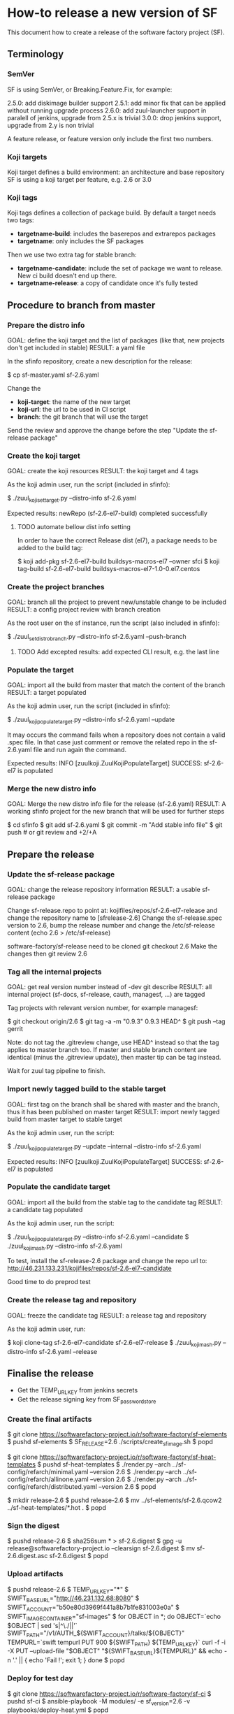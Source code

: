 * How-to release a new version of SF

This document how to create a release of the software factory project (SF).

** Terminology
*** SemVer

SF is using SemVer, or Breaking.Feature.Fix, for example:

2.5.0: add diskimage builder support
2.5.1: add minor fix that can be applied without running upgrade process
2.6.0: add zuul-launcher support in paralell of jenkins, upgrade from 2.5.x is trivial
3.0.0: drop jenkins support, upgrade from 2.y is non trivial

A feature release, or feature version only include the first two numbers.

*** Koji targets

Koji target defines a build environment: an architecture and base repository
SF is using a koji target per feature, e.g. 2.6 or 3.0

*** Koji tags

Koji tags defines a collection of package build. By default a target needs two tags:
  - *targetname-build*: includes the baserepos and extrarepos packages
  - *targetname*: only includes the SF packages

Then we use two extra tag for stable branch:

  - *targetname-candidate*: include the set of package we want to release. New ci build doesn't end up there.
  - *targetname-release*: a copy of candidate once it's fully tested

** Procedure to branch from master
*** Prepare the distro info

GOAL: define the koji target and the list of packages (like that, new projects don't get included in stable)
RESULT: a yaml file

In the sfinfo repository, create a new description for the release:

$ cp sf-master.yaml sf-2.6.yaml

Change the
 - *koji-target*: the name of the new target
 - *koji-url*: the url to be used in CI script
 - *branch*: the git branch that will use the target

Send the review and approve the change before the step "Update the sf-release package"

*** Create the koji target

GOAL: create the koji resources
RESULT: the koji target and 4 tags

As the koji admin user, run the script (included in sfinfo):

$ ./zuul_koji_set_target.py --distro-info sf-2.6.yaml

Expected results: newRepo (sf-2.6-el7-build) completed successfully

**** TODO automate bellow dist info setting
In order to have the correct Release dist (el7), a package needs to be added to the build tag:

$ koji add-pkg sf-2.6-el7-build buildsys-macros-el7 --owner sfci
$ koji tag-build sf-2.6-el7-build buildsys-macros-el7-1.0-0.el7.centos

*** Create the project branches

GOAL: branch all the project to prevent new/unstable change to be included
RESULT: a config project review with branch creation

As the root user on the sf instance, run the script (also included in sfinfo):

$ ./zuul_set_distro_branch.py --distro-info sf-2.6.yaml --push-branch

**** TODO Add excepted results: add expected CLI result, e.g. the last line

*** Populate the target

GOAL: import all the build from master that match the content of the branch
RESULT: a target populated

As the koji admin user, run the script (included in sfinfo):

$ ./zuul_koji_populate_target.py --distro-info sf-2.6.yaml --update

It may occurs the command fails when a repository does not contain a
valid .spec file. In that case just comment or remove the related repo
in the sf-2.6.yaml file and run again the command.

Expected results: INFO  [zuulkoji.ZuulKojiPopulateTarget] SUCCESS: sf-2.6-el7 is populated

*** Merge the new distro info

GOAL: Merge the new distro info file for the release (sf-2.6.yaml)
RESULT: A working sfinfo project for the new branch that will be used for further steps

$ cd sfinfo
$ git add sf-2.6.yaml
$ git commit -m "Add stable info file"
$ git push # or git review and +2/+A

** Prepare the release
*** Update the sf-release package

GOAL: change the release repository information
RESULT: a usable sf-release package

Change sf-release.repo to point at: kojifiles/repos/sf-2.6-el7-release
and change the repository name to [sfrelease-2.6]
Change the sf-release.spec version to 2.6, bump the release number
and change the /etc/sf-release content (echo 2.6 > /etc/sf-release)

software-factory/sf-release need to be cloned
git checkout 2.6
Make the changes
then git review 2.6

*** Tag all the internal projects

GOAL: get real version number instead of -dev git describe
RESULT: all internal project (sf-docs, sf-release, cauth, managesf, ...) are tagged

Tag projects with relevant version number, for example managesf:

$ git checkout origin/2.6
$ git tag -a -m "0.9.3" 0.9.3 HEAD^
$ git push --tag gerrit

Note: do not tag the .gitreview change, use HEAD^ instead so that the tag applies
      to master branch too. If master and stable branch content are identical
      (minus the .gitreview update), then master tip can be tag instead.

Wait for zuul tag pipeline to finish.

*** Import newly tagged build to the stable target

GOAL: first tag on the branch shall be shared with master and the branch, thus it has been published on master target
RESULT: import newly tagged build from master target to stable target

As the koji admin user, run the script:

$ ./zuul_koji_populate_target.py --update --internal --distro-info sf-2.6.yaml

Expected results: INFO  [zuulkoji.ZuulKojiPopulateTarget] SUCCESS: sf-2.6-el7 is populated

*** Populate the candidate target

GOAL: import all the build from the stable tag to the candidate tag
RESULT: a candidate tag populated

As the koji admin user, run the script:

$ ./zuul_koji_populate_target.py --distro-info sf-2.6.yaml --candidate
$ ./zuul_koji_mash.py --distro-info sf-2.6.yaml

To test, install the sf-release-2.6 package and change the repo url to:
http://46.231.133.231/kojifiles/repos/sf-2.6-el7-candidate

Good time to do preprod test

*** Create the release tag and repository

GOAL: freeze the candidate tag
RESULT: a release tag and repository

As the koji admin user, run:

$ koji clone-tag sf-2.6-el7-candidate sf-2.6-el7-release
$ ./zuul_koji_mash.py --distro-info sf-2.6.yaml --release


** Finalise the release

- Get the TEMP_URL_KEY from jenkins secrets
- Get the release signing key from SF_password_store

*** Create the final artifacts

$ git clone https://softwarefactory-project.io/r/software-factory/sf-elements
$ pushd sf-elements
$ SF_RELEASE=2.6 ./scripts/create_sf_image.sh
$ popd

$ git clone https://softwarefactory-project.io/r/software-factory/sf-heat-templates
$ pushd sf-heat-templates
$ ./render.py --arch ../sf-config/refarch/minimal.yaml --version 2.6
$ ./render.py --arch ../sf-config/refarch/allinone.yaml --version 2.6
$ ./render.py --arch ../sf-config/refarch/distributed.yaml --version 2.6
$ popd

$ mkdir release-2.6
$ pushd release-2.6
$ mv ../sf-elements/sf-2.6.qcow2 ../sf-heat-templates/*.hot .
$ popd

*** Sign the digest

$ pushd release-2.6
$ sha256sum * > sf-2.6.digest
$ gpg -u release@softwarefactory-project.io --clearsign sf-2.6.digest
$ mv sf-2.6.digest.asc sf-2.6.digest
$ popd


*** Upload artifacts

$ pushd release-2.6
$ TEMP_URL_KEY="***"
$ SWIFT_BASE_URL="http://46.231.132.68:8080"
$ SWIFT_ACCOUNT="b50e80d3969f441a8b7b1fe831003e0a"
$ SWIFT_IMAGE_CONTAINER="sf-images"
$ for OBJECT in *; do
    OBJECT=`echo $OBJECT | sed 's|^\./||'`
    SWIFT_PATH="/v1/AUTH_${SWIFT_ACCOUNT}/talks/${OBJECT}"
    TEMPURL=`swift tempurl PUT 900 ${SWIFT_PATH} ${TEMP_URL_KEY}`
    curl -f -i -X PUT --upload-file "$OBJECT" "${SWIFT_BASE_URL}${TEMPURL}" && echo -n '.' || { echo 'Fail !'; exit 1; }
  done
$ popd

*** Deploy for test day

$ git clone https://softwarefactory-project.io/r/software-factory/sf-ci
$ pushd sf-ci
$ ansible-playbook -M modules/ -e sf_version=2.6 -v playbooks/deploy-heat.yml
$ popd

*** Generate changelog

**** TODO: need a script to compare package from previous version

In the meantime, look at git logs and generate a changelog manually...

For example, for sf-config, run:

$ report  --no-show-source --version 2.6.0

*** Publish the sf-release package on softwarefactory-project.io/repos:

From the sf instance:

$ curl -o /var/www/repos/sf-release-2.6.rpm http://46.231.133.231/kojifiles/repos/sf-2.6-el7-release/Mash/sf-release-2.6.0-1.el7.noarch.rpm

*** Send announce

**** TODO: have a template ready to include
 - changelog
 - packages diff
 - digest
 ...
In the meantime, look at previous announce and reproduce

*** Update sf-upgrade test

$ git clone https://softwarefactory-project.io/r/config
$ pushd config
$ vim jobs/softwarefactory.yaml # change version: of 'sf-ci-{type}-{arch}' upgrade type
$ git commit -m "sf: update upgrade version of sf-ci"
$ git review
$ popd
